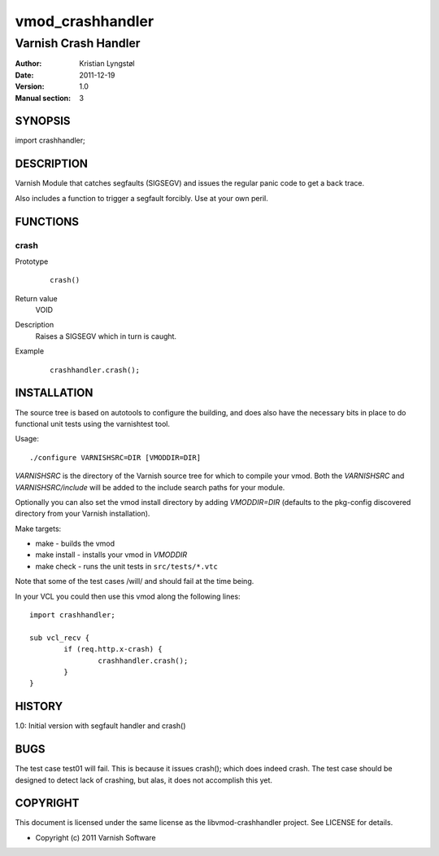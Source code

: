 =================
vmod_crashhandler
=================

---------------------
Varnish Crash Handler
---------------------

:Author: Kristian Lyngstøl
:Date: 2011-12-19
:Version: 1.0
:Manual section: 3

SYNOPSIS
========

import crashhandler;

DESCRIPTION
===========

Varnish Module that catches segfaults (SIGSEGV) and issues the regular
panic code to get a back trace.

Also includes a function to trigger a segfault forcibly. Use at your own
peril.

FUNCTIONS
=========

crash
-----

Prototype
        ::

                crash()
Return value
	VOID
Description
	Raises a SIGSEGV which in turn is caught.
Example
        ::

                crashhandler.crash();

INSTALLATION
============

The source tree is based on autotools to configure the building, and
does also have the necessary bits in place to do functional unit tests
using the varnishtest tool.

Usage::

 ./configure VARNISHSRC=DIR [VMODDIR=DIR]

`VARNISHSRC` is the directory of the Varnish source tree for which to
compile your vmod. Both the `VARNISHSRC` and `VARNISHSRC/include`
will be added to the include search paths for your module.

Optionally you can also set the vmod install directory by adding
`VMODDIR=DIR` (defaults to the pkg-config discovered directory from your
Varnish installation).

Make targets:

* make - builds the vmod
* make install - installs your vmod in `VMODDIR`
* make check - runs the unit tests in ``src/tests/*.vtc``

Note that some of the test cases /will/ and should fail at the time being.

In your VCL you could then use this vmod along the following lines::
        
        import crashhandler;

        sub vcl_recv {
                if (req.http.x-crash) {
                        crashhandler.crash();
                }
        }

HISTORY
=======

1.0: Initial version with segfault handler and crash()

BUGS
====

The test case test01 will fail. This is because it issues crash(); which
does indeed crash. The test case should be designed to detect lack of
crashing, but alas, it does not accomplish this yet.

COPYRIGHT
=========

This document is licensed under the same license as the
libvmod-crashhandler project. See LICENSE for details.

* Copyright (c) 2011 Varnish Software
